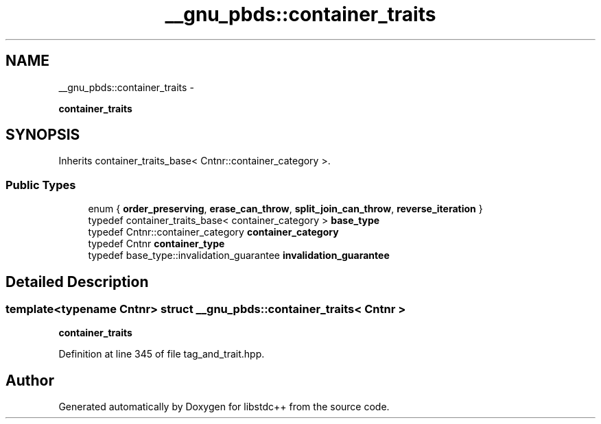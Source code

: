 .TH "__gnu_pbds::container_traits" 3 "Sun Oct 10 2010" "libstdc++" \" -*- nroff -*-
.ad l
.nh
.SH NAME
__gnu_pbds::container_traits \- 
.PP
\fBcontainer_traits\fP  

.SH SYNOPSIS
.br
.PP
.PP
Inherits container_traits_base< Cntnr::container_category >.
.SS "Public Types"

.in +1c
.ti -1c
.RI "enum { \fBorder_preserving\fP, \fBerase_can_throw\fP, \fBsplit_join_can_throw\fP, \fBreverse_iteration\fP }"
.br
.ti -1c
.RI "typedef container_traits_base< container_category > \fBbase_type\fP"
.br
.ti -1c
.RI "typedef Cntnr::container_category \fBcontainer_category\fP"
.br
.ti -1c
.RI "typedef Cntnr \fBcontainer_type\fP"
.br
.ti -1c
.RI "typedef base_type::invalidation_guarantee \fBinvalidation_guarantee\fP"
.br
.in -1c
.SH "Detailed Description"
.PP 

.SS "template<typename Cntnr> struct __gnu_pbds::container_traits< Cntnr >"
\fBcontainer_traits\fP 
.PP
Definition at line 345 of file tag_and_trait.hpp.

.SH "Author"
.PP 
Generated automatically by Doxygen for libstdc++ from the source code.
